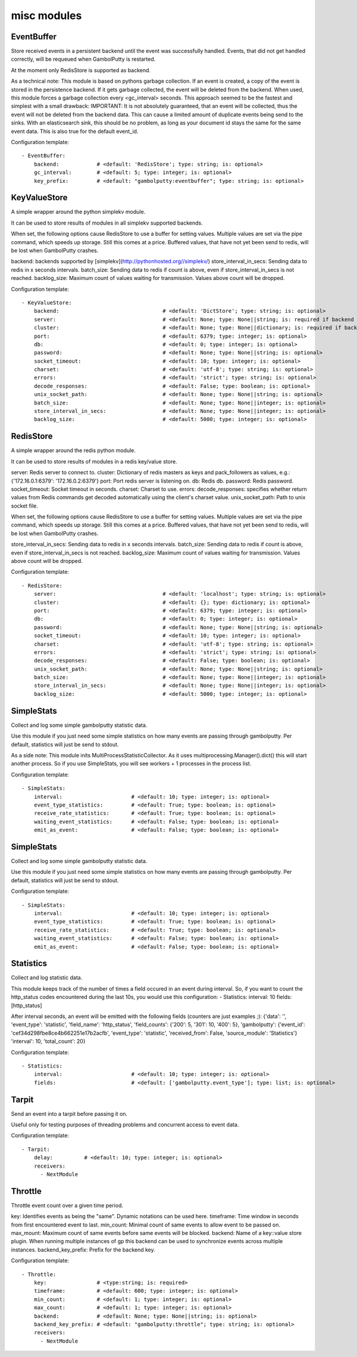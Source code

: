 .. _misc:

misc modules
==========

EventBuffer
-----------

Store received events in a persistent backend until the event was successfully handled.
Events, that did not get handled correctly, will be requeued when GambolPutty is restarted.

At the moment only RedisStore is supported as backend.

As a technical note: This module is based on pythons garbage collection. If an event is
created, a copy of the event is stored in the persistence backend. If it gets garbage collected,
the event will be deleted from the backend.
When used, this module forces a garbage collection every <gc_interval> seconds.
This approach seemed to be the fastest and simplest with a small drawback:
IMPORTANT: It is not absolutely guaranteed, that an event will be collected, thus the event will
not be deleted from the backend data. This can cause a limited amount of duplicate events being
send to the sinks.
With an elasticsearch sink, this should be no problem, as long as your document id
stays the same for the same event data. This is also true for the default event_id.

Configuration template:

::

    - EventBuffer:
        backend:            # <default: 'RedisStore'; type: string; is: optional>
        gc_interval:        # <default: 5; type: integer; is: optional>
        key_prefix:         # <default: "gambolputty:eventbuffer"; type: string; is: optional>


KeyValueStore
-----------

A simple wrapper around the python simplekv module.

It can be used to store results of modules in all simplekv supported backends.

When set, the following options cause RedisStore to use a buffer for setting values.
Multiple values are set via the pipe command, which speeds up storage. Still this comes at a price.
Buffered values, that have not yet been send to redis, will be lost when GambolPutty crashes.

backend: backends supported by [simplekv](http://pythonhosted.org//simplekv/)
store_interval_in_secs: Sending data to redis in x seconds intervals.
batch_size: Sending data to redis if count is above, even if store_interval_in_secs is not reached.
backlog_size: Maximum count of values waiting for transmission. Values above count will be dropped.

Configuration template:

::

    - KeyValueStore:
        backend:                                 # <default: 'DictStore'; type: string; is: optional>
        server:                                  # <default: None; type: None||string; is: required if backend in ['RedisStore', 'MemcacheStore'] and cluster is None else optional>
        cluster:                                 # <default: None; type: None||dictionary; is: required if backend == 'RedisStore' and server is None else optional>
        port:                                    # <default: 6379; type: integer; is: optional>
        db:                                      # <default: 0; type: integer; is: optional>
        password:                                # <default: None; type: None||string; is: optional>
        socket_timeout:                          # <default: 10; type: integer; is: optional>
        charset:                                 # <default: 'utf-8'; type: string; is: optional>
        errors:                                  # <default: 'strict'; type: string; is: optional>
        decode_responses:                        # <default: False; type: boolean; is: optional>
        unix_socket_path:                        # <default: None; type: None||string; is: optional>
        batch_size:                              # <default: None; type: None||integer; is: optional>
        store_interval_in_secs:                  # <default: None; type: None||integer; is: optional>
        backlog_size:                            # <default: 5000; type: integer; is: optional>


RedisStore
-----------

A simple wrapper around the redis python module.

It can be used to store results of modules in a redis key/value store.

server: Redis server to connect to.
cluster: Dictionary of redis masters as keys and pack_followers as values, e.g.: {'172.16.0.1:6379': '172.16.0.2:6379'}
port: Port redis server is listening on.
db: Redis db.
password: Redis password.
socket_timeout: Socket timeout in seconds.
charset: Charset to use.
errors:
decode_responses: specifies whether return values from Redis commands get decoded automatically using the client's charset value.
unix_socket_path: Path to unix socket file.

When set, the following options cause RedisStore to use a buffer for setting values.
Multiple values are set via the pipe command, which speeds up storage. Still this comes at a price.
Buffered values, that have not yet been send to redis, will be lost when GambolPutty crashes.

store_interval_in_secs: Sending data to redis in x seconds intervals.
batch_size: Sending data to redis if count is above, even if store_interval_in_secs is not reached.
backlog_size: Maximum count of values waiting for transmission. Values above count will be dropped.

Configuration template:

::

    - RedisStore:
        server:                                  # <default: 'localhost'; type: string; is: optional>
        cluster:                                 # <default: {}; type: dictionary; is: optional>
        port:                                    # <default: 6379; type: integer; is: optional>
        db:                                      # <default: 0; type: integer; is: optional>
        password:                                # <default: None; type: None||string; is: optional>
        socket_timeout:                          # <default: 10; type: integer; is: optional>
        charset:                                 # <default: 'utf-8'; type: string; is: optional>
        errors:                                  # <default: 'strict'; type: string; is: optional>
        decode_responses:                        # <default: False; type: boolean; is: optional>
        unix_socket_path:                        # <default: None; type: None||string; is: optional>
        batch_size:                              # <default: None; type: None||integer; is: optional>
        store_interval_in_secs:                  # <default: None; type: None||integer; is: optional>
        backlog_size:                            # <default: 5000; type: integer; is: optional>


SimpleStats
-----------

Collect and log some simple gambolputty statistic data.

Use this module if you just need some simple statistics on how many events are passing through gambolputty.
Per default, statistics will just be send to stdout.

As a side note: This module inits MultiProcessStatisticCollector. As it uses multiprocessing.Manager().dict()
this will start another process. So if you use SimpleStats, you will see workers + 1 processes in the process
list.

Configuration template:

::

    - SimpleStats:
        interval:                      # <default: 10; type: integer; is: optional>
        event_type_statistics:         # <default: True; type: boolean; is: optional>
        receive_rate_statistics:       # <default: True; type: boolean; is: optional>
        waiting_event_statistics:      # <default: False; type: boolean; is: optional>
        emit_as_event:                 # <default: False; type: boolean; is: optional>


SimpleStats
-----------

Collect and log some simple gambolputty statistic data.

Use this module if you just need some simple statistics on how many events are passing through gambolputty.
Per default, statistics will just be send to stdout.

Configuration template:

::

    - SimpleStats:
        interval:                      # <default: 10; type: integer; is: optional>
        event_type_statistics:         # <default: True; type: boolean; is: optional>
        receive_rate_statistics:       # <default: True; type: boolean; is: optional>
        waiting_event_statistics:      # <default: False; type: boolean; is: optional>
        emit_as_event:                 # <default: False; type: boolean; is: optional>


Statistics
-----------

Collect and log statistic data.

This module keeps track of the number of times a field occured in an event during interval.
So, if you want to count the http_status codes encountered during the last 10s, you would use this configuration:
- Statistics:
interval: 10
fields: [http_status]

After interval seconds, an event will be emitted with the following fields (counters are just examples ;):
{'data': '',
'event_type': 'statistic',
'field_name': 'http_status',
'field_counts': {'200': 5, '301': 10, '400': 5},
'gambolputty': {'event_id': 'cef34d298fbe8ce4b662251e17b2acfb',
'event_type': 'statistic',
'received_from': False,
'source_module': 'Statistics'}
'interval': 10,
'total_count': 20}

Configuration template:

::

    - Statistics:
        interval:                      # <default: 10; type: integer; is: optional>
        fields:                        # <default: ['gambolputty.event_type']; type: list; is: optional>


Tarpit
-----------

Send an event into a tarpit before passing it on.

Useful only for testing purposes of threading problems and concurrent access to event data.

Configuration template:

::

    - Tarpit:
        delay:          # <default: 10; type: integer; is: optional>
        receivers:
          - NextModule


Throttle
-----------

Throttle event count over a given time period.

key: Identifies events as being the "same". Dynamic notations can be used here.
timeframe: Time window in seconds from first encountered event to last.
min_count: Minimal count of same events to allow event to be passed on.
max_mount: Maximum count of same events before same events will be blocked.
backend: Name of a key::value store plugin. When running multiple instances of gp this backend can be used to
synchronize events across multiple instances.
backend_key_prefix: Prefix for the backend key.

Configuration template:

::

    - Throttle:
        key:                # <type:string; is: required>
        timeframe:          # <default: 600; type: integer; is: optional>
        min_count:          # <default: 1; type: integer; is: optional>
        max_count:          # <default: 1; type: integer; is: optional>
        backend:            # <default: None; type: None||string; is: optional>
        backend_key_prefix: # <default: "gambolputty:throttle"; type: string; is: optional>
        receivers:
          - NextModule